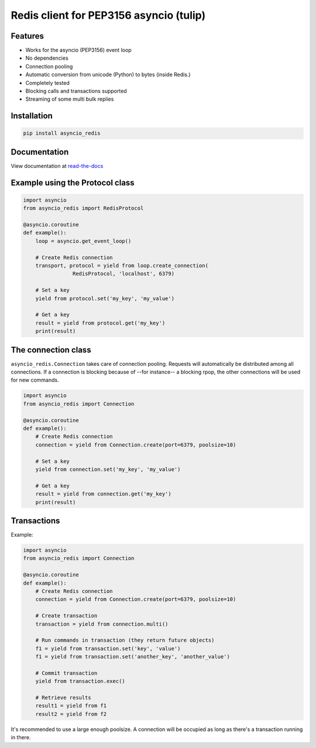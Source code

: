 Redis client for PEP3156 asyncio (tulip)
========================================

Features
--------

- Works for the asyncio (PEP3156) event loop
- No dependencies
- Connection pooling
- Automatic conversion from unicode (Python) to bytes (inside Redis.)
- Completely tested
- Blocking calls and transactions supported
- Streaming of some multi bulk replies

Installation
------------

.. code::

    pip install asyncio_redis

Documentation
-------------

View documentation at `read-the-docs`_

.. _read-the-docs: http://asyncio-redis.readthedocs.org/en/latest/


Example using the Protocol class
--------------------------------

.. code:: python

    import asyncio
    from asyncio_redis import RedisProtocol

    @asyncio.coroutine
    def example():
        loop = asyncio.get_event_loop()

        # Create Redis connection
        transport, protocol = yield from loop.create_connection(
                    RedisProtocol, 'localhost', 6379)

        # Set a key
        yield from protocol.set('my_key', 'my_value')

        # Get a key
        result = yield from protocol.get('my_key')
        print(result)


The connection class
--------------------

``asyncio_redis.Connection`` takes care of connection pooling. Requests will
automatically be distributed among all connections.  If a connection is
blocking because of --for instance-- a blocking rpop, the other connections
will be used for new commands.

.. code:: python

    import asyncio
    from asyncio_redis import Connection

    @asyncio.coroutine
    def example():
        # Create Redis connection
        connection = yield from Connection.create(port=6379, poolsize=10)

        # Set a key
        yield from connection.set('my_key', 'my_value')

        # Get a key
        result = yield from connection.get('my_key')
        print(result)


Transactions
------------

Example:

.. code:: python

    import asyncio
    from asyncio_redis import Connection

    @asyncio.coroutine
    def example():
        # Create Redis connection
        connection = yield from Connection.create(port=6379, poolsize=10)

        # Create transaction
        transaction = yield from connection.multi()

        # Run commands in transaction (they return future objects)
        f1 = yield from transaction.set('key', 'value')
        f1 = yield from transaction.set('another_key', 'another_value')

        # Commit transaction
        yield from transaction.exec()

        # Retrieve results
        result1 = yield from f1
        result2 = yield from f2


It's recommended to use a large enough poolsize. A connection will be occupied
as long as there's a transaction running in there.
